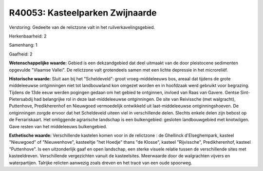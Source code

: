 R40053: Kasteelparken Zwijnaarde
================================

Verstoring:
Gedeelte van de relictzone valt in het ruilverkavelingsgebied.

Herkenbaarheid: 2

Samenhang: 1

Gaafheid: 2

**Wetenschappelijke waarde:**
Gebied is een dekzandgebied dat deel uitmaakt van de door pleistocene
sedimenten opgevulde "Vlaamse Vallei". De relictzone valt grotendeels
samen met een lichte depressie in het microreliëf.

**Historische waarde:**
Sluit aan bij het "Scheldeveld": groot vroeg-middeleeuws bos, areaal
dat tijdens de grote middeleeuwse ontginningen niet tot landbouwland kon
omgezet worden en in hoofdzaak werd gebruikt voor begrazing. Tijdens de
13de eeuw werden pogingen gedaan om het gebied te ontginnen, invloed van
Raas van Gavere. Gentse Sint-Pietersabdij had belangrijke rol in deze
laat-middeleeuwse ontginningen. De site van Reivissche (met walgracht),
Puttenhove, Predikherenhof en Nieuwgoed vermoedelijk ontwikkeld uit
laat-middeleeuwse ontginningshoeven. De ontginningen zorgde ervoor dat
het Scheldeveld uiteen viel in verschillende delen. Slechts enkele delen
zijn bebost op de Ferrariskaart. Het omliggende agrarische landschap is
een bulkengebied: gesloten landbouwgebied met knotwilgen. Gave resten
van het middeleeuws bulkengebied.

**Esthetische waarde:**
Verschillende kastelen komen voor in de relictzone : de Ghellinck
d'Elseghempark, kasteel "Nieuwgoed" of "Nieuwenhove", kasteeltje "het
Hoedje" thans "de Klosse", kasteel "Rijvissche", Predikherenhof, kasteel
"Puttenhove". Is een uitzonderlijk gaaf en open landschap, een sterke
visuele relatie tussen de verschillende sites met kasteeldreven.
Verschillende vergezichten vanuit de kasteelsites. Meerwaarde door de
walgrachten vijvers en waterpartijen. Talrijke relicten aanwezig zoals
dreven en het tracé van een oude spoorweg.



